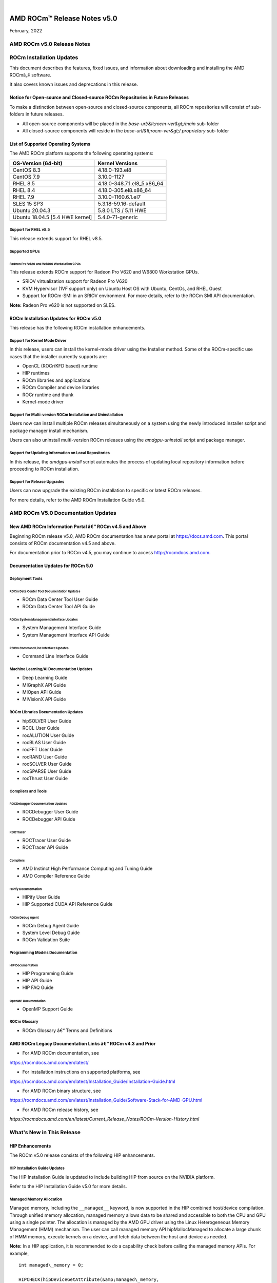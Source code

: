 .. image:: Currrent_Release_Notes/amdblack.jpg

|

================================
AMD ROCm™ Release Notes v5.0
================================
February, 2022


AMD ROCm v5.0 Release Notes
============================

ROCm Installation Updates
=========================

This document describes the features, fixed issues, and information
about downloading and installing the AMD ROCmâ„¢ software.

It also covers known issues and deprecations in this release.

Notice for Open-source and Closed-source ROCm Repositories in Future Releases
-----------------------------------------------------------------------------

To make a distinction between open-source and closed-source components,
all ROCm repositories will consist of sub-folders in future releases.

-  All open-source components will be placed in the
   *base-url/&lt;rocm-ver&gt;/main* sub-folder
-  All closed-source components will reside in the
   *base-url/&lt;rocm-ver&gt;/ proprietary* sub-folder

List of Supported Operating Systems
-----------------------------------

The AMD ROCm platform supports the following operating systems:

=============================== ===========================
**OS-Version (64-bit)**         **Kernel Versions**
=============================== ===========================
CentOS 8.3                      4.18.0-193.el8
CentOS 7.9                      3.10.0-1127
RHEL 8.5                        4.18.0-348.7.1.el8_5.x86_64
RHEL 8.4                        4.18.0-305.el8.x86_64
RHEL 7.9                        3.10.0-1160.6.1.el7
SLES 15 SP3                     5.3.18-59.16-default
Ubuntu 20.04.3                  5.8.0 LTS / 5.11 HWE
Ubuntu 18.04.5 [5.4 HWE kernel] 5.4.0-71-generic
=============================== ===========================

Support for RHEL v8.5
~~~~~~~~~~~~~~~~~~~~~

This release extends support for RHEL v8.5.

Supported GPUs
~~~~~~~~~~~~~~

Radeon Pro V620 and W6800 Workstation GPUs
^^^^^^^^^^^^^^^^^^^^^^^^^^^^^^^^^^^^^^^^^^

This release extends ROCm support for Radeon Pro V620 and W6800
Workstation GPUs.

-  SRIOV virtualization support for Radeon Pro V620

-  KVM Hypervisor (1VF support only) on Ubuntu Host OS with Ubuntu,
   CentOs, and RHEL Guest

-  Support for ROCm-SMI in an SRIOV environment. For more details, refer
   to the ROCm SMI API documentation.

**Note:** Radeon Pro v620 is not supported on SLES.

ROCm Installation Updates for ROCm v5.0
---------------------------------------

This release has the following ROCm installation enhancements.

Support for Kernel Mode Driver
~~~~~~~~~~~~~~~~~~~~~~~~~~~~~~

In this release, users can install the kernel-mode driver using the
Installer method. Some of the ROCm-specific use cases that the installer
currently supports are:

-  OpenCL (ROCr/KFD based) runtime
-  HIP runtimes
-  ROCm libraries and applications
-  ROCm Compiler and device libraries
-  ROCr runtime and thunk
-  Kernel-mode driver

Support for Multi-version ROCm Installation and Uninstallation
~~~~~~~~~~~~~~~~~~~~~~~~~~~~~~~~~~~~~~~~~~~~~~~~~~~~~~~~~~~~~~

Users now can install multiple ROCm releases simultaneously on a system
using the newly introduced installer script and package manager install
mechanism.

Users can also uninstall multi-version ROCm releases using the
*amdgpu-uninstall* script and package manager.

Support for Updating Information on Local Repositories
~~~~~~~~~~~~~~~~~~~~~~~~~~~~~~~~~~~~~~~~~~~~~~~~~~~~~~

In this release, the *amdgpu-install* script automates the process of
updating local repository information before proceeding to ROCm
installation.

Support for Release Upgrades
~~~~~~~~~~~~~~~~~~~~~~~~~~~~

Users can now upgrade the existing ROCm installation to specific or
latest ROCm releases.

For more details, refer to the AMD ROCm Installation Guide v5.0.

AMD ROCm V5.0 Documentation Updates
===================================

New AMD ROCm Information Portal â€“ ROCm v4.5 and Above
-----------------------------------------------------

Beginning ROCm release v5.0, AMD ROCm documentation has a new portal at
`https://docs.amd.com <https://docs.amd.com/>`__. This portal consists
of ROCm documentation v4.5 and above.

For documentation prior to ROCm v4.5, you may continue to access
`http://rocmdocs.amd.com <http://rocmdocs.amd.com/>`__.

Documentation Updates for ROCm 5.0
----------------------------------

Deployment Tools
~~~~~~~~~~~~~~~~

ROCm Data Center Tool Documentation Updates
^^^^^^^^^^^^^^^^^^^^^^^^^^^^^^^^^^^^^^^^^^^

-  ROCm Data Center Tool User Guide
-  ROCm Data Center Tool API Guide

ROCm System Management Interface Updates
^^^^^^^^^^^^^^^^^^^^^^^^^^^^^^^^^^^^^^^^

-  System Management Interface Guide
-  System Management Interface API Guide

ROCm Command Line Interface Updates
^^^^^^^^^^^^^^^^^^^^^^^^^^^^^^^^^^^

-  Command Line Interface Guide

Machine Learning/AI Documentation Updates
~~~~~~~~~~~~~~~~~~~~~~~~~~~~~~~~~~~~~~~~~

-  Deep Learning Guide
-  MIGraphX API Guide
-  MIOpen API Guide
-  MIVisionX API Guide

ROCm Libraries Documentation Updates
~~~~~~~~~~~~~~~~~~~~~~~~~~~~~~~~~~~~

-  hipSOLVER User Guide
-  RCCL User Guide
-  rocALUTION User Guide
-  rocBLAS User Guide
-  rocFFT User Guide
-  rocRAND User Guide
-  rocSOLVER User Guide
-  rocSPARSE User Guide
-  rocThrust User Guide

Compilers and Tools
~~~~~~~~~~~~~~~~~~~

ROCDebugger Documentation Updates
^^^^^^^^^^^^^^^^^^^^^^^^^^^^^^^^^

-  ROCDebugger User Guide
-  ROCDebugger API Guide

ROCTracer
^^^^^^^^^

-  ROCTracer User Guide
-  ROCTracer API Guide

Compilers
^^^^^^^^^

-  AMD Instinct High Performance Computing and Tuning Guide
-  AMD Compiler Reference Guide

HIPify Documentation
^^^^^^^^^^^^^^^^^^^^

-  HIPify User Guide
-  HIP Supported CUDA API Reference Guide

ROCm Debug Agent
^^^^^^^^^^^^^^^^

-  ROCm Debug Agent Guide
-  System Level Debug Guide
-  ROCm Validation Suite

Programming Models Documentation
~~~~~~~~~~~~~~~~~~~~~~~~~~~~~~~~

HIP Documentation
^^^^^^^^^^^^^^^^^

-  HIP Programming Guide
-  HIP API Guide
-  HIP FAQ Guide

OpenMP Documentation
^^^^^^^^^^^^^^^^^^^^

-  OpenMP Support Guide

ROCm Glossary
~~~~~~~~~~~~~

-  ROCm Glossary â€“ Terms and Definitions

AMD ROCm Legacy Documentation Links â€“ ROCm v4.3 and Prior
---------------------------------------------------------

-  For AMD ROCm documentation, see

https://rocmdocs.amd.com/en/latest/

-  For installation instructions on supported platforms, see

https://rocmdocs.amd.com/en/latest/Installation_Guide/Installation-Guide.html

-  For AMD ROCm binary structure, see

https://rocmdocs.amd.com/en/latest/Installation_Guide/Software-Stack-for-AMD-GPU.html

-  For AMD ROCm release history, see

*https://rocmdocs.amd.com/en/latest/Current_Release_Notes/ROCm-Version-History.html*

What's New in This Release
==========================

HIP Enhancements
----------------

The ROCm v5.0 release consists of the following HIP enhancements.

HIP Installation Guide Updates
~~~~~~~~~~~~~~~~~~~~~~~~~~~~~~

The HIP Installation Guide is updated to include building HIP from
source on the NVIDIA platform.

Refer to the HIP Installation Guide v5.0 for more details.

Managed Memory Allocation
~~~~~~~~~~~~~~~~~~~~~~~~~

Managed memory, including the ``__managed__`` keyword, is now supported
in the HIP combined host/device compilation. Through unified memory
allocation, managed memory allows data to be shared and accessible to
both the CPU and GPU using a single pointer. The allocation is managed
by the AMD GPU driver using the Linux Heterogeneous Memory Management
(HMM) mechanism. The user can call managed memory API hipMallocManaged
to allocate a large chunk of HMM memory, execute kernels on a device,
and fetch data between the host and device as needed.

**Note:** In a HIP application, it is recommended to do a capability
check before calling the managed memory APIs. For example,

::


   int managed\_memory = 0;

   HIPCHECK(hipDeviceGetAttribute(&amp;managed\_memory,

   hipDeviceAttributeManagedMemory,p\_gpuDevice));

   if (!managed\_memory ) {

   printf (&quot;info: managed memory access not supported on the device %d\n Skipped\n&quot;, p\_gpuDevice);

   }

   else {

   HIPCHECK(hipSetDevice(p\_gpuDevice));

   HIPCHECK(hipMallocManaged(&amp;Hmm, N \* sizeof(T)));

   . . .

   }

**Note:** The managed memory capability check may not be necessary;
however, if HMM is not supported, managed malloc will fall back to using
system memory. Other managed memory API calls will, then, have

Refer to the HIP API documentation for more details on managed memory
APIs.

For the application, see

https://github.com/ROCm-Developer-Tools/HIP/blob/rocm-4.5.x/tests/src/runtimeApi/memory/hipMallocManaged.cpp

New Environment Variable
------------------------

The following new environment variable is added in this release:

+-----------------------+-----------------------+-----------------------+
| **Environment         | **Value**             | **Description**       |
| Variable**            |                       |                       |
+=======================+=======================+=======================+
| **HSA_COOP_CU_COUNT** | 0 or 1 (default is 0) | Some processors       |
|                       |                       | support more CUs than |
|                       |                       | can reliably be used  |
|                       |                       | in a cooperative      |
|                       |                       | dispatch. Setting the |
|                       |                       | environment variable  |
|                       |                       | HSA_COOP_CU_COUNT to  |
|                       |                       | 1 will cause ROCr to  |
|                       |                       | return the correct CU |
|                       |                       | count for cooperative |
|                       |                       | groups through the    |
|                       |                       | HSA_AMD               |
|                       |                       | _AGENT_INFO_COOPERATI |
|                       |                       | VE_COMPUTE_UNIT_COUNT |
|                       |                       | attribute of          |
|                       |                       | hsa_agent_get_info(). |
|                       |                       | Setting               |
|                       |                       | HSA_COOP_CU_COUNT to  |
|                       |                       | other values, or      |
|                       |                       | leaving it unset,     |
|                       |                       | will cause ROCr to    |
|                       |                       | return the same CU    |
|                       |                       | count for the         |
|                       |                       | attributes            |
|                       |                       | HSA_AMD               |
|                       |                       | _AGENT_INFO_COOPERATI |
|                       |                       | VE_COMPUTE_UNIT_COUNT |
|                       |                       | and                   |
|                       |                       | HSA_AMD_AGENT_INF     |
|                       |                       | O_COMPUTE_UNIT_COUNT. |
|                       |                       | Future ROCm releases  |
|                       |                       | will make             |
|                       |                       | HSA_COOP_CU_COUNT=1   |
|                       |                       | the default.          |
+-----------------------+-----------------------+-----------------------+
|                       |                       |                       |
+-----------------------+-----------------------+-----------------------+

ROCm Math and Communication Libraries
-------------------------------------

**Known issues**

Managed memory is not currently supported for clique-based kernels \| \|
**hipCUB** \| **Fixed**

Added missing includes to hipcub.hpp

**Added**

Bfloat16 support to test cases (device_reduce & device_radix_sort)

Device merge sort

Block merge sort

API update to CUB 1.14.0

**Changed**

The SetupNVCC.cmake automatic target selector select all of the
capabalities of all available card for NVIDIA backend. \| \| **rocPRIM**
\| **Fixed**

Enable bfloat16 tests and reduce threshold for bfloat16

Fix device scan limit_size feature

Non-optimized builds no longer trigger local memory limit errors

**Added**

Scan size limit feature

Reduce size limit feature

Transform size limit feature

Add block_load_striped and block_store_striped

Add gather_to_blocked to gather values from other threads into a blocked
arrangement

The block sizes for device merge sorts initial block sort and its merge
steps are now separate in its kernel config

Block sort step supports multiple items per thread

**Changed**

size_limit for scan, reduce and transform can now be set in the config
struct instead of a parameter

Device_scan and device_segmented_scan: inclusive_scan now uses the
input-type as accumulator-type, exclusive_scan uses initial-value-type.
This particularly changes behaviour of small-size input types with
large-size output types (e.g.Â short input, int output).

low-res input with high-res output (e.g.Â float input, double output)

Revert old Fiji workaround, because they solved the issue at compiler
side

Update README cmake minimum version number

Block sort support multiple items per thread

Currently only powers of two block sizes, and items per threads are
supported and only for full blocks

Bumped the minimum required version of CMake to 3.16

**Known issues**

Unit tests may soft hang on MI200 when running in hipMallocManaged mode.

device_segmented_radix_sort, device_scan unit tests failing for HIP on
Windows

ReduceEmptyInput cause random faulire with bfloat16 \|

System Management Interface
---------------------------

Clock Throttling for GPU Events
~~~~~~~~~~~~~~~~~~~~~~~~~~~~~~~

This feature lists GPU events as they occur in real-time and can be used
with *kfdtest* to produce *vm_fault* events for testing.

The command can be called with either " **-e**" or " **â€“showevents**"
like this:

::


     **-e** [EVENT [EVENT ...]], **--showevents** [EVENT [EVENT ...]]  Show event list
     

Where â€œEVENTâ€ is any list combination of ' **VM_FAULT**', '
**THERMAL_THROTTLE**', or ' **GPU_RESET**' and is NOT case sensitive.

**Note:** If no event arguments are passed, all events will be watched
by default.

CLI Commands
^^^^^^^^^^^^

::


   ./rocm-smi --showevents vm\_fault thermal\_throttle gpu\_reset

   =========== ROCm System Management Interface ======================

   ========================== Show Events ============================

   press &#39;q&#39; or &#39;ctrl + c&#39; to quit

   DEVICE          TIME            TYPE            DESCRIPTION

   ========================= End of ROCm SMI Log =====================

   \*run kfdtest in another window to test for vm\_fault events

**Note:** Unlike other rocm-smi CLI commands, this command does not quit
unless specified by the user. Users may press either ' **q**' or '
**ctrl + c**' to quit.

Display XGMI Bandwidth Between Nodes
~~~~~~~~~~~~~~~~~~~~~~~~~~~~~~~~~~~~

The *rsmi_minmax_bandwidth_get* API reads the HW Topology file and
displays bandwidth (min-max) between any two NUMA nodes in a matrix
format.

The Command Line Interface (CLI) command can be called as follows:

::


   ./rocm-smi --shownodesbw

   CLI ---shownodesbw

   usage- We show maximum theoretical xgmi bandwidth between 2 numa nodes

   sample output-

   ================= ROCm System Management Interface ================
    ================= Bandwidth ===================================
    GPU0 GPU1 GPU2 GPU3 GPU4 GPU5 GPU6 GPU7
    GPU0 N/A 50000-200000 50000-50000 0-0 0-0 0-0 50000-100000 0-0
    GPU1 50000-200000 N/A 0-0 50000-50000 0-0 50000-50000 0-0 0-0
    GPU2 50000-50000 0-0 N/A 50000-200000 50000-100000 0-0 0-0 0-0
    GPU3 0-0 50000-50000 50000-200000 N/A 0-0 0-0 0-0 50000-50000
    GPU4 0-0 0-0 50000-100000 0-0 N/A 50000-200000 50000-50000 0-0
    GPU5 0-0 50000-50000 0-0 0-0 50000-200000 N/A 0-0 50000-50000
    GPU6 50000-100000 0-0 0-0 0-0 50000-50000 0-0 N/A 50000-200000
    GPU7 0-0 0-0 0-0 50000-50000 0-0 50000-50000 50000-200000 N/A
    Format: min-max; Units: mps
    

**Note:**\ â€œ0-0â€ min-max bandwidth indicates devices are not connected
directly.

P2P Connection Status
~~~~~~~~~~~~~~~~~~~~~

The *rsmi_is_p2p_accessible* API returns â€œTrueâ€ if P2P can be
implemented between two nodes, and returns â€œFalseâ€ if P2P cannot be
implemented between the two nodes.

The Command Line Interface command can be called as follows:

::


   ./rocm-smi â€“showtopoaccess

   Sample Output:

   ./rocm-smi --showtopoaccess

   ====================== ROCm System Management Interface =======================

   ==================== Link accessibility between two GPUs ======================

   GPU0 GPU1

   GPU0 True True

   GPU1 True True

   ============================= End of ROCm SMI Log ============================

   # Breaking Changes

   ## Runtime Breaking Change

   Re-ordering of the enumerated type in hip\_runtime\_api.h to better match NV.  See below for the difference in enumerated types.

   ROCm software will be affected if any of the defined enums listed below are used in the code.  Applications built with ROCm v5.0 enumerated types will work with a ROCm 4.5.2 driver. However, an undefined behavior error will occur with a ROCm v4.5.2 application that uses these enumerated types with a ROCm 5.0 runtime.

   typedef enum hipDeviceAttribute\_t {

   - hipDeviceAttributeMaxThreadsPerBlock, ///\&lt; Maximum number of threads per block.

   - hipDeviceAttributeMaxBlockDimX, ///\&lt; Maximum x-dimension of a block.

   - hipDeviceAttributeMaxBlockDimY, ///\&lt; Maximum y-dimension of a block.

   - hipDeviceAttributeMaxBlockDimZ, ///\&lt; Maximum z-dimension of a block.

   - hipDeviceAttributeMaxGridDimX, ///\&lt; Maximum x-dimension of a grid.

   - hipDeviceAttributeMaxGridDimY, ///\&lt; Maximum y-dimension of a grid.

   - hipDeviceAttributeMaxGridDimZ, ///\&lt; Maximum z-dimension of a grid.

   - hipDeviceAttributeMaxSharedMemoryPerBlock, ///\&lt; Maximum shared memory available per block in

   - ///\&lt; bytes.

   - hipDeviceAttributeTotalConstantMemory, ///\&lt; Constant memory size in bytes.

   - hipDeviceAttributeWarpSize, ///\&lt; Warp size in threads.

   - hipDeviceAttributeMaxRegistersPerBlock, ///\&lt; Maximum number of 32-bit registers available to a

   - ///\&lt; thread block. This number is shared by all thread

   - ///\&lt; blocks simultaneously resident on a

   - ///\&lt; multiprocessor.

   - hipDeviceAttributeClockRate, ///\&lt; Peak clock frequency in kilohertz.

   - hipDeviceAttributeMemoryClockRate, ///\&lt; Peak memory clock frequency in kilohertz.

   - hipDeviceAttributeMemoryBusWidth, ///\&lt; Global memory bus width in bits.

   - hipDeviceAttributeMultiprocessorCount, ///\&lt; Number of multiprocessors on the device.

   - hipDeviceAttributeComputeMode, ///\&lt; Compute mode that device is currently in.

   - hipDeviceAttributeL2CacheSize, ///\&lt; Size of L2 cache in bytes. 0 if the device doesn&#39;t have L2

   - ///\&lt; cache.

   - hipDeviceAttributeMaxThreadsPerMultiProcessor, ///\&lt; Maximum resident threads per

   - ///\&lt; multiprocessor.

   - hipDeviceAttributeComputeCapabilityMajor, ///\&lt; Major compute capability version number.

   - hipDeviceAttributeComputeCapabilityMinor, ///\&lt; Minor compute capability version number.

   - hipDeviceAttributeConcurrentKernels, ///\&lt; Device can possibly execute multiple kernels

   - ///\&lt; concurrently.

   - hipDeviceAttributePciBusId, ///\&lt; PCI Bus ID.

   - hipDeviceAttributePciDeviceId, ///\&lt; PCI Device ID.

   - hipDeviceAttributeMaxSharedMemoryPerMultiprocessor, ///\&lt; Maximum Shared Memory Per

   - ///\&lt; Multiprocessor.

   - hipDeviceAttributeIsMultiGpuBoard, ///\&lt; Multiple GPU devices.

   - hipDeviceAttributeIntegrated, ///\&lt; iGPU

   - hipDeviceAttributeCooperativeLaunch, ///\&lt; Support cooperative launch

   - hipDeviceAttributeCooperativeMultiDeviceLaunch, ///\&lt; Support cooperative launch on multiple devices

   - hipDeviceAttributeMaxTexture1DWidth, ///\&lt; Maximum number of elements in 1D images

   - hipDeviceAttributeMaxTexture2DWidth, ///\&lt; Maximum dimension width of 2D images in image elements

   - hipDeviceAttributeMaxTexture2DHeight, ///\&lt; Maximum dimension height of 2D images in image elements

   - hipDeviceAttributeMaxTexture3DWidth, ///\&lt; Maximum dimension width of 3D images in image elements

   - hipDeviceAttributeMaxTexture3DHeight, ///\&lt; Maximum dimensions height of 3D images in image elements

   - hipDeviceAttributeMaxTexture3DDepth, ///\&lt; Maximum dimensions depth of 3D images in image elements

   + hipDeviceAttributeCudaCompatibleBegin = 0,

   - hipDeviceAttributeHdpMemFlushCntl, ///\&lt; Address of the HDP\_MEM\_COHERENCY\_FLUSH\_CNTL register

   - hipDeviceAttributeHdpRegFlushCntl, ///\&lt; Address of the HDP\_REG\_COHERENCY\_FLUSH\_CNTL register

   + hipDeviceAttributeEccEnabled = hipDeviceAttributeCudaCompatibleBegin, ///\&lt; Whether ECC support is enabled.

   + hipDeviceAttributeAccessPolicyMaxWindowSize, ///\&lt; Cuda only. The maximum size of the window policy in bytes.

   + hipDeviceAttributeAsyncEngineCount, ///\&lt; Cuda only. Asynchronous engines number.

   + hipDeviceAttributeCanMapHostMemory, ///\&lt; Whether host memory can be mapped into device address space

   + hipDeviceAttributeCanUseHostPointerForRegisteredMem,///\&lt; Cuda only. Device can access host registered memory

   + ///\&lt; at the same virtual address as the CPU

   + hipDeviceAttributeClockRate, ///\&lt; Peak clock frequency in kilohertz.

   + hipDeviceAttributeComputeMode, ///\&lt; Compute mode that device is currently in.

   + hipDeviceAttributeComputePreemptionSupported, ///\&lt; Cuda only. Device supports Compute Preemption.

   + hipDeviceAttributeConcurrentKernels, ///\&lt; Device can possibly execute multiple kernels concurrently.

   + hipDeviceAttributeConcurrentManagedAccess, ///\&lt; Device can coherently access managed memory concurrently with the CPU

   + hipDeviceAttributeCooperativeLaunch, ///\&lt; Support cooperative launch

   + hipDeviceAttributeCooperativeMultiDeviceLaunch, ///\&lt; Support cooperative launch on multiple devices

   + hipDeviceAttributeDeviceOverlap, ///\&lt; Cuda only. Device can concurrently copy memory and execute a kernel.

   + ///\&lt; Deprecated. Use instead asyncEngineCount.

   + hipDeviceAttributeDirectManagedMemAccessFromHost, ///\&lt; Host can directly access managed memory on

   + ///\&lt; the device without migration

   + hipDeviceAttributeGlobalL1CacheSupported, ///\&lt; Cuda only. Device supports caching globals in L1

   + hipDeviceAttributeHostNativeAtomicSupported, ///\&lt; Cuda only. Link between the device and the host supports native atomic operations

   + hipDeviceAttributeIntegrated, ///\&lt; Device is integrated GPU

   + hipDeviceAttributeIsMultiGpuBoard, ///\&lt; Multiple GPU devices.

   + hipDeviceAttributeKernelExecTimeout, ///\&lt; Run time limit for kernels executed on the device

   + hipDeviceAttributeL2CacheSize, ///\&lt; Size of L2 cache in bytes. 0 if the device doesn&#39;t have L2 cache.

   + hipDeviceAttributeLocalL1CacheSupported, ///\&lt; caching locals in L1 is supported

   + hipDeviceAttributeLuid, ///\&lt; Cuda only. 8-byte locally unique identifier in 8 bytes. Undefined on TCC and non-Windows platforms

   + hipDeviceAttributeLuidDeviceNodeMask, ///\&lt; Cuda only. Luid device node mask. Undefined on TCC and non-Windows platforms

   + hipDeviceAttributeComputeCapabilityMajor, ///\&lt; Major compute capability version number.

   + hipDeviceAttributeManagedMemory, ///\&lt; Device supports allocating managed memory on this system

   + hipDeviceAttributeMaxBlocksPerMultiProcessor, ///\&lt; Cuda only. Max block size per multiprocessor

   + hipDeviceAttributeMaxBlockDimX, ///\&lt; Max block size in width.

   + hipDeviceAttributeMaxBlockDimY, ///\&lt; Max block size in height.

   + hipDeviceAttributeMaxBlockDimZ, ///\&lt; Max block size in depth.

   + hipDeviceAttributeMaxGridDimX, ///\&lt; Max grid size in width.

   + hipDeviceAttributeMaxGridDimY, ///\&lt; Max grid size in height.

   + hipDeviceAttributeMaxGridDimZ, ///\&lt; Max grid size in depth.

   + hipDeviceAttributeMaxSurface1D, ///\&lt; Maximum size of 1D surface.

   + hipDeviceAttributeMaxSurface1DLayered, ///\&lt; Cuda only. Maximum dimensions of 1D layered surface.

   + hipDeviceAttributeMaxSurface2D, ///\&lt; Maximum dimension (width, height) of 2D surface.

   + hipDeviceAttributeMaxSurface2DLayered, ///\&lt; Cuda only. Maximum dimensions of 2D layered surface.

   + hipDeviceAttributeMaxSurface3D, ///\&lt; Maximum dimension (width, height, depth) of 3D surface.

   + hipDeviceAttributeMaxSurfaceCubemap, ///\&lt; Cuda only. Maximum dimensions of Cubemap surface.

   + hipDeviceAttributeMaxSurfaceCubemapLayered, ///\&lt; Cuda only. Maximum dimension of Cubemap layered surface.

   + hipDeviceAttributeMaxTexture1DWidth, ///\&lt; Maximum size of 1D texture.

   + hipDeviceAttributeMaxTexture1DLayered, ///\&lt; Cuda only. Maximum dimensions of 1D layered texture.

   + hipDeviceAttributeMaxTexture1DLinear, ///\&lt; Maximum number of elements allocatable in a 1D linear texture.

   + ///\&lt; Use cudaDeviceGetTexture1DLinearMaxWidth() instead on Cuda.

   + hipDeviceAttributeMaxTexture1DMipmap, ///\&lt; Cuda only. Maximum size of 1D mipmapped texture.

   + hipDeviceAttributeMaxTexture2DWidth, ///\&lt; Maximum dimension width of 2D texture.

   + hipDeviceAttributeMaxTexture2DHeight, ///\&lt; Maximum dimension hight of 2D texture.

   + hipDeviceAttributeMaxTexture2DGather, ///\&lt; Cuda only. Maximum dimensions of 2D texture if gather operations performed.

   + hipDeviceAttributeMaxTexture2DLayered, ///\&lt; Cuda only. Maximum dimensions of 2D layered texture.

   + hipDeviceAttributeMaxTexture2DLinear, ///\&lt; Cuda only. Maximum dimensions (width, height, pitch) of 2D textures bound to pitched memory.

   + hipDeviceAttributeMaxTexture2DMipmap, ///\&lt; Cuda only. Maximum dimensions of 2D mipmapped texture.

   + hipDeviceAttributeMaxTexture3DWidth, ///\&lt; Maximum dimension width of 3D texture.

   + hipDeviceAttributeMaxTexture3DHeight, ///\&lt; Maximum dimension height of 3D texture.

   + hipDeviceAttributeMaxTexture3DDepth, ///\&lt; Maximum dimension depth of 3D texture.

   + hipDeviceAttributeMaxTexture3DAlt, ///\&lt; Cuda only. Maximum dimensions of alternate 3D texture.

   + hipDeviceAttributeMaxTextureCubemap, ///\&lt; Cuda only. Maximum dimensions of Cubemap texture

   + hipDeviceAttributeMaxTextureCubemapLayered, ///\&lt; Cuda only. Maximum dimensions of Cubemap layered texture.

   + hipDeviceAttributeMaxThreadsDim, ///\&lt; Maximum dimension of a block

   + hipDeviceAttributeMaxThreadsPerBlock, ///\&lt; Maximum number of threads per block.

   + hipDeviceAttributeMaxThreadsPerMultiProcessor, ///\&lt; Maximum resident threads per multiprocessor.

   + hipDeviceAttributeMaxPitch, ///\&lt; Maximum pitch in bytes allowed by memory copies

   + hipDeviceAttributeMemoryBusWidth, ///\&lt; Global memory bus width in bits.

   + hipDeviceAttributeMemoryClockRate, ///\&lt; Peak memory clock frequency in kilohertz.

   + hipDeviceAttributeComputeCapabilityMinor, ///\&lt; Minor compute capability version number.

   + hipDeviceAttributeMultiGpuBoardGroupID, ///\&lt; Cuda only. Unique ID of device group on the same multi-GPU board

   + hipDeviceAttributeMultiprocessorCount, ///\&lt; Number of multiprocessors on the device.

   + hipDeviceAttributeName, ///\&lt; Device name.

   + hipDeviceAttributePageableMemoryAccess, ///\&lt; Device supports coherently accessing pageable memory

   + ///\&lt; without calling hipHostRegister on it

   + hipDeviceAttributePageableMemoryAccessUsesHostPageTables, ///\&lt; Device accesses pageable memory via the host&#39;s page tables

   + hipDeviceAttributePciBusId, ///\&lt; PCI Bus ID.

   + hipDeviceAttributePciDeviceId, ///\&lt; PCI Device ID.

   + hipDeviceAttributePciDomainID, ///\&lt; PCI Domain ID.

   + hipDeviceAttributePersistingL2CacheMaxSize, ///\&lt; Cuda11 only. Maximum l2 persisting lines capacity in bytes

   + hipDeviceAttributeMaxRegistersPerBlock, ///\&lt; 32-bit registers available to a thread block. This number is shared

   + ///\&lt; by all thread blocks simultaneously resident on a multiprocessor.

   + hipDeviceAttributeMaxRegistersPerMultiprocessor, ///\&lt; 32-bit registers available per block.

   + hipDeviceAttributeReservedSharedMemPerBlock, ///\&lt; Cuda11 only. Shared memory reserved by CUDA driver per block.

   + hipDeviceAttributeMaxSharedMemoryPerBlock, ///\&lt; Maximum shared memory available per block in bytes.

   + hipDeviceAttributeSharedMemPerBlockOptin, ///\&lt; Cuda only. Maximum shared memory per block usable by special opt in.

   + hipDeviceAttributeSharedMemPerMultiprocessor, ///\&lt; Cuda only. Shared memory available per multiprocessor.

   + hipDeviceAttributeSingleToDoublePrecisionPerfRatio, ///\&lt; Cuda only. Performance ratio of single precision to double precision.

   + hipDeviceAttributeStreamPrioritiesSupported, ///\&lt; Cuda only. Whether to support stream priorities.

   + hipDeviceAttributeSurfaceAlignment, ///\&lt; Cuda only. Alignment requirement for surfaces

   + hipDeviceAttributeTccDriver, ///\&lt; Cuda only. Whether device is a Tesla device using TCC driver

   + hipDeviceAttributeTextureAlignment, ///\&lt; Alignment requirement for textures

   + hipDeviceAttributeTexturePitchAlignment, ///\&lt; Pitch alignment requirement for 2D texture references bound to pitched memory;

   + hipDeviceAttributeTotalConstantMemory, ///\&lt; Constant memory size in bytes.

   + hipDeviceAttributeTotalGlobalMem, ///\&lt; Global memory available on devicice.

   + hipDeviceAttributeUnifiedAddressing, ///\&lt; Cuda only. An unified address space shared with the host.

   + hipDeviceAttributeUuid, ///\&lt; Cuda only. Unique ID in 16 byte.

   + hipDeviceAttributeWarpSize, ///\&lt; Warp size in threads.

   - hipDeviceAttributeMaxPitch, ///\&lt; Maximum pitch in bytes allowed by memory copies

   - hipDeviceAttributeTextureAlignment, ///\&lt;Alignment requirement for textures

   - hipDeviceAttributeTexturePitchAlignment, ///\&lt;Pitch alignment requirement for 2D texture references bound to pitched memory;

   - hipDeviceAttributeKernelExecTimeout, ///\&lt;Run time limit for kernels executed on the device

   - hipDeviceAttributeCanMapHostMemory, ///\&lt;Device can map host memory into device address space

   - hipDeviceAttributeEccEnabled, ///\&lt;Device has ECC support enabled

   + hipDeviceAttributeCudaCompatibleEnd = 9999,

   + hipDeviceAttributeAmdSpecificBegin = 10000,

   - hipDeviceAttributeCooperativeMultiDeviceUnmatchedFunc, ///\&lt; Supports cooperative launch on multiple

   - ///devices with unmatched functions

   - hipDeviceAttributeCooperativeMultiDeviceUnmatchedGridDim, ///\&lt; Supports cooperative launch on multiple

   - ///devices with unmatched grid dimensions

   - hipDeviceAttributeCooperativeMultiDeviceUnmatchedBlockDim, ///\&lt; Supports cooperative launch on multiple

   - ///devices with unmatched block dimensions

   - hipDeviceAttributeCooperativeMultiDeviceUnmatchedSharedMem, ///\&lt; Supports cooperative launch on multiple

   - ///devices with unmatched shared memories

   - hipDeviceAttributeAsicRevision, ///\&lt; Revision of the GPU in this device

   - hipDeviceAttributeManagedMemory, ///\&lt; Device supports allocating managed memory on this system

   - hipDeviceAttributeDirectManagedMemAccessFromHost, ///\&lt; Host can directly access managed memory on

   - /// the device without migration

   - hipDeviceAttributeConcurrentManagedAccess, ///\&lt; Device can coherently access managed memory

   - /// concurrently with the CPU

   - hipDeviceAttributePageableMemoryAccess, ///\&lt; Device supports coherently accessing pageable memory

   - /// without calling hipHostRegister on it

   - hipDeviceAttributePageableMemoryAccessUsesHostPageTables, ///\&lt; Device accesses pageable memory via

   - /// the host&#39;s page tables

   - hipDeviceAttributeCanUseStreamWaitValue ///\&lt; &#39;1&#39; if Device supports hipStreamWaitValue32() and

   - ///\&lt; hipStreamWaitValue64() , &#39;0&#39; otherwise.

   + hipDeviceAttributeClockInstructionRate = hipDeviceAttributeAmdSpecificBegin, ///\&lt; Frequency in khz of the timer used by the device-side &quot;clock\*&quot;

   + hipDeviceAttributeArch, ///\&lt; Device architecture

   + hipDeviceAttributeMaxSharedMemoryPerMultiprocessor, ///\&lt; Maximum Shared Memory PerMultiprocessor.

   + hipDeviceAttributeGcnArch, ///\&lt; Device gcn architecture

   + hipDeviceAttributeGcnArchName, ///\&lt; Device gcnArch name in 256 bytes

   + hipDeviceAttributeHdpMemFlushCntl, ///\&lt; Address of the HDP\_MEM\_COHERENCY\_FLUSH\_CNTL register

   + hipDeviceAttributeHdpRegFlushCntl, ///\&lt; Address of the HDP\_REG\_COHERENCY\_FLUSH\_CNTL register

   + hipDeviceAttributeCooperativeMultiDeviceUnmatchedFunc, ///\&lt; Supports cooperative launch on multiple

   + ///\&lt; devices with unmatched functions

   + hipDeviceAttributeCooperativeMultiDeviceUnmatchedGridDim, ///\&lt; Supports cooperative launch on multiple

   + ///\&lt; devices with unmatched grid dimensions

   + hipDeviceAttributeCooperativeMultiDeviceUnmatchedBlockDim, ///\&lt; Supports cooperative launch on multiple

   + ///\&lt; devices with unmatched block dimensions

   + hipDeviceAttributeCooperativeMultiDeviceUnmatchedSharedMem, ///\&lt; Supports cooperative launch on multiple

   + ///\&lt; devices with unmatched shared memories

   + hipDeviceAttributeIsLargeBar, ///\&lt; Whether it is LargeBar

   + hipDeviceAttributeAsicRevision, ///\&lt; Revision of the GPU in this device

   + hipDeviceAttributeCanUseStreamWaitValue, ///\&lt; &#39;1&#39; if Device supports hipStreamWaitValue32() and

   + ///\&lt; hipStreamWaitValue64() , &#39;0&#39; otherwise.

   + hipDeviceAttributeAmdSpecificEnd = 19999,

   + hipDeviceAttributeVendorSpecificBegin = 20000,

   + // Extended attributes for vendors

   } hipDeviceAttribute\_t;

   enum hipComputeMode {

Known Issues in This Release
============================

Incorrect dGPU Behavior When Using AMDVBFlash Tool
--------------------------------------------------

The AMDVBFlash tool, used for flashing the VBIOS image to dGPU, does not
communicate with the ROM Controller specifically when the driver is
present. This is because the driver, as part of its runtime power
management feature, puts the dGPU to a sleep state.

As a workaround, users can run *amdgpu.runpm=0*, which temporarily
disables the runtime power management feature from the driver and
dynamically changes some power control-related sysfs files.

Issue with START Timestamp in ROCProfiler
-----------------------------------------

Users may encounter an issue with the enabled timestamp functionality
for monitoring one or multiple counters. ROCProfiler outputs the
following four timestamps for each kernel:

-  Dispatch
-  Start
-  End
-  Complete

**Issue**

This defect is related to the Start timestamp functionality, which
incorrectly shows an earlier time than the Dispatch timestamp.

To reproduce the issue,

1. Enable timing using the *â€“timestamp on* flag_.\_
2. Use the *-i* option with the input filename that contains the name of
   the counter(s) to monitor.
3. Run the program.
4. Check the output result file.

**Current behavior**

BeginNS is lower than DispatchNS, which is incorrect.

**Expected behavior**

The correct order is:

*Dispatch &lt; Start &lt; End &lt; Complete*

Users cannot use ROCProfiler to measure the time spent on each kernel
because of the incorrect timestamp with counter collection enabled.

**Recommended Workaround**

Users are recommended to collect kernel execution timestamps without
monitoring counters, as follows:

1. â€‹Enable timing using the *â€“timestamp on* flag, and run the
   application.
2. Rerun the application using the *-i* option with the input filename
   that contains the name of the counter(s) to monitor, and save this to
   a different output file using the *-o* flag.
3. Check the output result file from step 1.
4. The order of timestamps correctly displays as:

*DispathNS &lt; BeginNS &lt; EndNS &lt; CompleteNS*

1. Users can find the values of the collected counters in the output
   file generated in step 2.

.. _radeon-pro-v620-and-w6800-workstation-gpus-1:

Radeon Pro V620 and W6800 Workstation GPUs
------------------------------------------

No Support for SMI and ROCDebugger on SRIOV
~~~~~~~~~~~~~~~~~~~~~~~~~~~~~~~~~~~~~~~~~~~

System Management Interface (SMI) and ROCDebugger are not supported in
the SRIOV environment on any GPU. For more information, refer to the
Systems Management Interface documentation.

Deprecations and Warnings in This Release
=========================================

ROCm Libraries Changes â€“ Deprecations and Deprecation Removal
-------------------------------------------------------------

-  The hipFFT.h header is now provided only by the hipFFT package. Up to
   ROCm 5.0, users would get hipFFT.h in the rocFFT package too.
-  The GlobalPairwiseAMG class is now entirely removed, users should use
   the PairwiseAMG class instead.
-  The rocsparse_spmm signature in 5.0 was changed to match that of
   rocsparse_spmm_ex. In 5.0, rocsparse_spmm_ex is still present, but
   deprecated. Signature diff for rocsparse_spmm

*rocsparse_spmm in 5.0*
~~~~~~~~~~~~~~~~~~~~~~~

rocsparse_status rocsparse_spmm(rocsparse_handle handle,

::

                               rocsparse\_operation         trans\_A,

                               rocsparse\_operation         trans\_B,

                               const void\*                 alpha,

                               const rocsparse\_spmat\_descr mat\_A,

                               const rocsparse\_dnmat\_descr mat\_B,

                               const void\*                 beta,

                               const rocsparse\_dnmat\_descr mat\_C,

                               rocsparse\_datatype          compute\_type,

                               rocsparse\_spmm\_alg          alg,

                               rocsparse\_spmm\_stage        stage,

                               size\_t\*                     buffer\_size,

                               void\*                       temp\_buffer);

*rocSPARSE_spmm in 4.0*
~~~~~~~~~~~~~~~~~~~~~~~

rocsparse_status rocsparse_spmm(rocsparse_handle handle,

::

                               rocsparse\_operation         trans\_A,

                               rocsparse\_operation         trans\_B,

                               const void\*                 alpha,

                               const rocsparse\_spmat\_descr mat\_A,

                               const rocsparse\_dnmat\_descr mat\_B,

                               const void\*                 beta,

                               const rocsparse\_dnmat\_descr mat\_C,

                               rocsparse\_datatype          compute\_type,

                               rocsparse\_spmm\_alg          alg,

                               size\_t\*                     buffer\_size,

                               void\*                       temp\_buffer);

HIP API Deprecations and Warnings
---------------------------------

Warning - Arithmetic Operators of HIP Complex and Vector Types
~~~~~~~~~~~~~~~~~~~~~~~~~~~~~~~~~~~~~~~~~~~~~~~~~~~~~~~~~~~~~~

In this release, arithmetic operators of HIP complex and vector types
are deprecated.

-  As alternatives to arithmetic operators of HIP complex types, users
   can use arithmetic operators of std::complex types.
-  As alternatives to arithmetic operators of HIP vector types, users
   can use the operators of the native clang vector type associated with
   the data member of HIP vector types.

During the deprecation, two macros_HIP_ENABLE_COMPLEX_OPERATORS
and_HIP_ENABLE_VECTOR_OPERATORS are provided to allow users to
conditionally enable arithmetic operators of HIP complex or vector
types.

Note, the two macros are mutually exclusive and, by default, set to
*Off*.

The arithmetic operators of HIP complex and vector types will be removed
in a future release.

Refer to the HIP API Guide for more information.

Refactor of HIPCC/HIPCONFIG
~~~~~~~~~~~~~~~~~~~~~~~~~~~

In prior ROCm releases, by default, the hipcc/hipconfig Perl scripts
were used to identify and set target compiler options, target platform,
compiler, and runtime appropriately.

In ROCm v5.0, hipcc.bin and hipconfig.bin have been added as the
compiled binary implementations of the hipcc and hipconfig. These new
binaries are currently a work-in-progress, considered, and marked as
experimental. ROCm plans to fully transition to hipcc.bin and
hipconfig.bin in the a future ROCm release. The existing hipcc and
hipconfig Perl scripts are renamed to hipcc.pl and hipconfig.pl
respectively. New top-level hipcc and hipconfig Perl scripts are
created, which can switch between the Perl script or the compiled binary
based on the environment variable HIPCC_USE_PERL_SCRIPT.

In ROCm 5.0, by default, this environment variable is set to use hipcc
and hipconfig through the Perl scripts.

Subsequently, Perl scripts will no longer be available in ROCm in a
future release.

Warning - Compiler-Generated Code Object Version 4 Deprecation
--------------------------------------------------------------

Support for loading compiler-generated code object version 4 will be
deprecated in a future release with no release announcement and replaced
with code object 5 as the default version.

The current default is code object version 4.

Warning - MIOpenTensile Deprecation
-----------------------------------

MIOpenTensile will be deprecated in a future release.

Hardware and Software Support
=============================

ROCm is focused on using AMD GPUs to accelerate computational tasks such
as machine learning, engineering workloads, and scientific computing. In
order to focus our development efforts on these domains of interest,
ROCm supports a targeted set of hardware configurations which are
detailed further in this section.

**Note:** The AMD ROCmâ„¢ open software platform is a compute stack for
headless system deployments. GUI-based software applications are
currently not supported.

.. _supported-gpus-1:

Supported GPUs
--------------

Because the ROCm Platform has a focus on particular computational
domains, we offer official support for a selection of AMD GPUs that are
designed to offer good performance and price in these domains.

**Note:** The integrated GPUs of Ryzen are not officially supported
targets for ROCm.

ROCm officially supports AMD GPUs that use following chips:

-  GFX9 GPUs

   -  â€œVega 10â€ chips, such as on the AMD Radeon RX Vega 64 and Radeon
      Instinct MI25

   -  â€œVega 7nmâ€ chips, such as on the Radeon Instinct MI50, Radeon
      Instinct MI60 or AMD Radeon VII, Radeon Pro VII

-  CDNA GPUs

   -  MI100 chips such as on the AMD Instinctâ„¢ MI100

ROCm is a collection of software ranging from drivers and runtimes to
libraries and developer tools. Some of this software may work with more
GPUs than the â€œofficially supportedâ€ list above, though AMD does not
make any official claims of support for these devices on the ROCm
software platform.

The following list of GPUs are enabled in the ROCm software, though full
support is not guaranteed:

-  GFX8 GPUs

   -  â€œPolaris 11â€ chips, such as on the AMD Radeon RX 570 and Radeon
      Pro WX 4100
   -  â€œPolaris 12â€ chips, such as on the AMD Radeon RX 550 and Radeon RX
      540

-  GFX7 GPUs

   -  â€œHawaiiâ€ chips, such as the AMD Radeon R9 390X and FirePro W9100

As described in the next section, GFX8 GPUs require PCI Express 3.0
(PCIe 3.0) with support for PCIe atomics. This requires both CPU and
motherboard support. GFX9 GPUs require PCIe 3.0 with support for PCIe
atomics by default, but they can operate in most cases without this
capability.

The integrated GPUs in AMD APUs are not officially supported targets for
ROCm. As described `below <#limited-support>`__, â€œCarrizoâ€, â€œBristol
Ridgeâ€, and â€œRaven Ridgeâ€ APUs are enabled in our upstream drivers and
the ROCm OpenCL runtime. However, they are not enabled in the HIP
runtime, and may not work due to motherboard or OEM hardware
limitations. As such, they are not yet officially supported targets for
ROCm.

For a more detailed list of hardware support, please see `the following
documentation <https://en.wikipedia.org/wiki/List_of_AMD_graphics_processing_units>`__.

Supported CPUs
--------------

As described above, GFX8 GPUs require PCIe 3.0 with PCIe atomics in
order to run ROCm. In particular, the CPU and every active PCIe point
between the CPU and GPU require support for PCIe 3.0 and PCIe atomics.
The CPU root must indicate PCIe AtomicOp Completion capabilities and any
intermediate switch must indicate PCIe AtomicOp Routing capabilities.

Current CPUs which support PCIe Gen3 + PCIe Atomics are:

-  AMD Ryzen CPUs
-  The CPUs in AMD Ryzen APUs
-  AMD Ryzen Threadripper CPUs
-  AMD EPYC CPUs
-  Intel Xeon E7 v3 or newer CPUs
-  Intel Xeon E5 v3 or newer CPUs
-  Intel Xeon E3 v3 or newer CPUs
-  Intel Core i7 v4, Core i5 v4, Core i3 v4 or newer CPUs (i.e.Â Haswell
   family or newer)
-  Some Ivy Bridge-E systems

Beginning with ROCm 1.8, GFX9 GPUs (such as Vega 10) no longer require
PCIe atomics. We have similarly opened up more options for number of
PCIe lanes. GFX9 GPUs can now be run on CPUs without PCIe atomics and on
older PCIe generations, such as PCIe 2.0. This is not supported on GPUs
below GFX9, e.g.Â GFX8 cards in the Fiji and Polaris families.

If you are using any PCIe switches in your system, please note that PCIe
Atomics are only supported on some switches, such as Broadcom PLX. When
you install your GPUs, make sure you install them in a PCIe 3.1.0 x16,
x8, x4, or x1 slot attached either directly to the CPUâ€™s Root I/O
controller or via a PCIe switch directly attached to the CPUâ€™s Root I/O
controller.

In our experience, many issues stem from trying to use consumer
motherboards which provide physical x16 connectors that are electrically
connected as e.g.Â PCIe 2.0 x4, PCIe slots connected via the Southbridge
PCIe I/O controller, or PCIe slots connected through a PCIe switch that
does not support PCIe atomics.

If you attempt to run ROCm on a system without proper PCIe atomic
support, you may see an error in the kernel log (``dmesg``):

::

   kfd: skipped device 1002:7300, PCI rejects atomics

Experimental support for our Hawaii (GFX7) GPUs (Radeon R9 290, R9 390,
FirePro W9100, S9150, S9170) does not require or take advantage of PCIe
Atomics. However, we still recommend that you use a CPU from the list
provided above for compatibility purposes.

Not supported or limited support under ROCm
-------------------------------------------

Limited support
~~~~~~~~~~~~~~~

-  ROCm 4.x should support PCIe 2.0 enabled CPUs such as the AMD
   Opteron, Phenom, Phenom II, Athlon, Athlon X2, Athlon II and older
   Intel Xeon and Intel Core Architecture and Pentium CPUs. However, we
   have done very limited testing on these configurations, since our
   test farm has been catering to CPUs listed above. This is where we
   need community support. *If you find problems on such setups, please
   report these issues*.
-  Thunderbolt 1, 2, and 3 enabled breakout boxes should now be able to
   work with ROCm. Thunderbolt 1 and 2 are PCIe 2.0 based, and thus are
   only supported with GPUs that do not require PCIe 3.1.0 atomics
   (e.g.Â Vega 10). However, we have done no testing on this
   configuration and would need community support due to limited access
   to this type of equipment.
-  AMD â€œCarrizoâ€ and â€œBristol Ridgeâ€ APUs are enabled to run OpenCL, but
   do not yet support HIP or our libraries built on top of these
   compilers and runtimes.

   -  As of ROCm 2.1, â€œCarrizoâ€ and â€œBristol Ridgeâ€ require the use of
      upstream kernel drivers.
   -  In addition, various â€œCarrizoâ€ and â€œBristol Ridgeâ€ platforms may
      not work due to OEM and ODM choices when it comes to key
      configurations parameters such as inclusion of the required CRAT
      tables and IOMMU configuration parameters in the system BIOS.
   -  Before purchasing such a system for ROCm, please verify that the
      BIOS provides an option for enabling IOMMUv2 and that the system
      BIOS properly exposes the correct CRAT table. Inquire with your
      vendor about the latter.

-  AMD â€œRaven Ridgeâ€ APUs are enabled to run OpenCL, but do not yet
   support HIP or our libraries built on top of these compilers and
   runtimes.

   -  As of ROCm 2.1, â€œRaven Ridgeâ€ requires the use of upstream kernel
      drivers.
   -  In addition, various â€œRaven Ridgeâ€ platforms may not work due to
      OEM and ODM choices when it comes to key configurations parameters
      such as inclusion of the required CRAT tables and IOMMU
      configuration parameters in the system BIOS.
   -  Before purchasing such a system for ROCm, please verify that the
      BIOS provides an option for enabling IOMMUv2 and that the system
      BIOS properly exposes the correct CRAT table. Inquire with your
      vendor about the latter.

Not supported
~~~~~~~~~~~~~

-  â€œTongaâ€, â€œIcelandâ€, â€œVega Mâ€, and â€œVega 12â€ GPUs are not supported.
-  We do not support GFX8-class GPUs (Fiji, Polaris, etc.) on CPUs that
   do not have PCIe 3.0 with PCIe atomics.

   -  As such, we do not support AMD Carrizo and Kaveri APUs as hosts
      for such GPUs.
   -  Thunderbolt 1 and 2 enabled GPUs are not supported by GFX8 GPUs on
      ROCm. Thunderbolt 1 & 2 are based on PCIe 2.0.

In the default ROCm configuration, GFX8 and GFX9 GPUs require PCI
Express 3.0 with PCIe atomics. The ROCm platform leverages these
advanced capabilities to allow features such as user-level submission of
work from the host to the GPU. This includes PCIe atomic Fetch and Add,
Compare and Swap, Unconditional Swap, and AtomicOp Completion.

ROCm support in upstream Linux kernels
--------------------------------------

As of ROCm 1.9.0, the ROCm user-level software is compatible with the
AMD drivers in certain upstream Linux kernels. As such, users have the
option of either using the ROCK kernel driver that are part of AMDâ€™s
ROCm repositories or using the upstream driver and only installing ROCm
user-level utilities from AMDâ€™s ROCm repositories.

These releases of the upstream Linux kernel support the following GPUs
in ROCm: \* 4.17: Fiji, Polaris 10, Polaris 11 \* 4.18: Fiji, Polaris
10, Polaris 11, Vega10 \* 4.20: Fiji, Polaris 10, Polaris 11, Vega10,
Vega 7nm

The upstream driver may be useful for running ROCm software on systems
that are not compatible with the kernel driver available in AMDâ€™s
repositories. For users that have the option of using either AMDâ€™s or
the upstreamed driver, there are various tradeoffs to take into
consideration:

+---+-------------------------------------------------------------+----+
|   | Using AMDâ€™s ``rock-dkms`` package                           | U  |
|   |                                                             | si |
|   |                                                             | ng |
|   |                                                             | t  |
|   |                                                             | he |
|   |                                                             | up |
|   |                                                             | st |
|   |                                                             | re |
|   |                                                             | am |
|   |                                                             | ke |
|   |                                                             | rn |
|   |                                                             | el |
|   |                                                             | dr |
|   |                                                             | iv |
|   |                                                             | er |
+===+=============================================================+====+
| P | More GPU features, and they are enabled earlier             | In |
| r |                                                             | cl |
| o |                                                             | ud |
| s |                                                             | es |
|   |                                                             | t  |
|   |                                                             | he |
|   |                                                             | la |
|   |                                                             | te |
|   |                                                             | st |
|   |                                                             | L  |
|   |                                                             | in |
|   |                                                             | ux |
|   |                                                             | ke |
|   |                                                             | rn |
|   |                                                             | el |
|   |                                                             | fe |
|   |                                                             | at |
|   |                                                             | ur |
|   |                                                             | es |
+---+-------------------------------------------------------------+----+
|   | Tested by AMD on supported distributions                    | M  |
|   |                                                             | ay |
|   |                                                             | wo |
|   |                                                             | rk |
|   |                                                             | on |
|   |                                                             | o  |
|   |                                                             | th |
|   |                                                             | er |
|   |                                                             | d  |
|   |                                                             | is |
|   |                                                             | tr |
|   |                                                             | ib |
|   |                                                             | ut |
|   |                                                             | io |
|   |                                                             | ns |
|   |                                                             | a  |
|   |                                                             | nd |
|   |                                                             | wi |
|   |                                                             | th |
|   |                                                             | cu |
|   |                                                             | st |
|   |                                                             | om |
|   |                                                             | k  |
|   |                                                             | er |
|   |                                                             | ne |
|   |                                                             | ls |
+---+-------------------------------------------------------------+----+
|   | Supported GPUs enabled regardless of kernel version         |    |
+---+-------------------------------------------------------------+----+
|   | Includes the latest GPU firmware                            |    |
+---+-------------------------------------------------------------+----+
| C | May not work on all Linux distributions or versions         | Fe |
| o |                                                             | at |
| n |                                                             | ur |
| s |                                                             | es |
|   |                                                             | a  |
|   |                                                             | nd |
|   |                                                             | ha |
|   |                                                             | rd |
|   |                                                             | wa |
|   |                                                             | re |
|   |                                                             | s  |
|   |                                                             | up |
|   |                                                             | po |
|   |                                                             | rt |
|   |                                                             | va |
|   |                                                             | ri |
|   |                                                             | es |
|   |                                                             | d  |
|   |                                                             | ep |
|   |                                                             | en |
|   |                                                             | di |
|   |                                                             | ng |
|   |                                                             | on |
|   |                                                             | ke |
|   |                                                             | rn |
|   |                                                             | el |
|   |                                                             | v  |
|   |                                                             | er |
|   |                                                             | si |
|   |                                                             | on |
+---+-------------------------------------------------------------+----+
|   | Not currently supported on kernels newer than 5.4           | Li |
|   |                                                             | mi |
|   |                                                             | ts |
|   |                                                             | G  |
|   |                                                             | PU |
|   |                                                             | â€™s |
|   |                                                             | u  |
|   |                                                             | sa |
|   |                                                             | ge |
|   |                                                             | of |
|   |                                                             | sy |
|   |                                                             | st |
|   |                                                             | em |
|   |                                                             | me |
|   |                                                             | mo |
|   |                                                             | ry |
|   |                                                             | to |
|   |                                                             | 3  |
|   |                                                             | /8 |
|   |                                                             | of |
|   |                                                             | sy |
|   |                                                             | st |
|   |                                                             | em |
|   |                                                             | me |
|   |                                                             | mo |
|   |                                                             | ry |
|   |                                                             | (  |
|   |                                                             | be |
|   |                                                             | fo |
|   |                                                             | re |
|   |                                                             | 5  |
|   |                                                             | .6 |
|   |                                                             | ). |
|   |                                                             | F  |
|   |                                                             | or |
|   |                                                             | 5  |
|   |                                                             | .6 |
|   |                                                             | a  |
|   |                                                             | nd |
|   |                                                             | b  |
|   |                                                             | ey |
|   |                                                             | on |
|   |                                                             | d, |
|   |                                                             | bo |
|   |                                                             | th |
|   |                                                             | DK |
|   |                                                             | MS |
|   |                                                             | a  |
|   |                                                             | nd |
|   |                                                             | up |
|   |                                                             | st |
|   |                                                             | re |
|   |                                                             | am |
|   |                                                             | k  |
|   |                                                             | er |
|   |                                                             | ne |
|   |                                                             | ls |
|   |                                                             | a  |
|   |                                                             | ll |
|   |                                                             | ow |
|   |                                                             | u  |
|   |                                                             | se |
|   |                                                             | of |
|   |                                                             | 1  |
|   |                                                             | 5/ |
|   |                                                             | 16 |
|   |                                                             | of |
|   |                                                             | sy |
|   |                                                             | st |
|   |                                                             | em |
|   |                                                             | m  |
|   |                                                             | em |
|   |                                                             | or |
|   |                                                             | y. |
+---+-------------------------------------------------------------+----+
|   |                                                             | I  |
|   |                                                             | PC |
|   |                                                             | a  |
|   |                                                             | nd |
|   |                                                             | RD |
|   |                                                             | MA |
|   |                                                             | ca |
|   |                                                             | pa |
|   |                                                             | bi |
|   |                                                             | li |
|   |                                                             | ti |
|   |                                                             | es |
|   |                                                             | a  |
|   |                                                             | re |
|   |                                                             | n  |
|   |                                                             | ot |
|   |                                                             | y  |
|   |                                                             | et |
|   |                                                             | e  |
|   |                                                             | na |
|   |                                                             | bl |
|   |                                                             | ed |
+---+-------------------------------------------------------------+----+
|   |                                                             | N  |
|   |                                                             | ot |
|   |                                                             | te |
|   |                                                             | st |
|   |                                                             | ed |
|   |                                                             | by |
|   |                                                             | A  |
|   |                                                             | MD |
|   |                                                             | to |
|   |                                                             | t  |
|   |                                                             | he |
|   |                                                             | sa |
|   |                                                             | me |
|   |                                                             | l  |
|   |                                                             | ev |
|   |                                                             | el |
|   |                                                             | as |
|   |                                                             | `  |
|   |                                                             | `r |
|   |                                                             | oc |
|   |                                                             | k- |
|   |                                                             | dk |
|   |                                                             | ms |
|   |                                                             | `` |
|   |                                                             | p  |
|   |                                                             | ac |
|   |                                                             | ka |
|   |                                                             | ge |
+---+-------------------------------------------------------------+----+
|   |                                                             | Do |
|   |                                                             | es |
|   |                                                             | n  |
|   |                                                             | ot |
|   |                                                             | i  |
|   |                                                             | nc |
|   |                                                             | lu |
|   |                                                             | de |
|   |                                                             | mo |
|   |                                                             | st |
|   |                                                             | up |
|   |                                                             | -t |
|   |                                                             | o- |
|   |                                                             | da |
|   |                                                             | te |
|   |                                                             | fi |
|   |                                                             | rm |
|   |                                                             | wa |
|   |                                                             | re |
+---+-------------------------------------------------------------+----+

Disclaimer
==========

The information presented in this document is for informational purposes
only and may contain technical inaccuracies, omissions, and
typographical errors. The information contained herein is subject to
change and may be rendered inaccurate for many reasons, including but
not limited to product and roadmap changes, component and motherboard
versionchanges, new model and/or product releases, product differences
between differing manufacturers, software changes, BIOS flashes,
firmware upgrades, or the like. Any computer system has risks of
security vulnerabilities that cannot be completely prevented or
mitigated.AMD assumes no obligation to update or otherwise correct or
revise this information. However, AMD reserves the right to revise this
information and to make changes from time to time to the content hereof
without obligation of AMD to notify any person of such revisions or
changes.THIS INFORMATION IS PROVIDED â€˜AS IS.â€ AMD MAKES NO
REPRESENTATIONS OR WARRANTIES WITH RESPECT TO THE CONTENTS HEREOF AND
ASSUMES NO RESPONSIBILITY FOR ANY INACCURACIES, ERRORS, OR OMISSIONS
THAT MAY APPEAR IN THIS INFORMATION. AMD SPECIFICALLY DISCLAIMS ANY
IMPLIED WARRANTIES OF NON-INFRINGEMENT, MERCHANTABILITY, OR FITNESS FOR
ANY PARTICULAR PURPOSE. IN NO EVENT WILL AMD BE LIABLE TO ANY PERSON FOR
ANY RELIANCE, DIRECT, INDIRECT, SPECIAL, OR OTHER CONSEQUENTIAL DAMAGES
ARISING FROM THE USE OF ANY INFORMATION CONTAINED HEREIN, EVEN IF AMD IS
EXPRESSLY ADVISED OF THE POSSIBILITY OF SUCH DAMAGES.AMD, the AMD Arrow
logo, and combinations thereof are trademarks of Advanced Micro Devices,
Inc.Other product names used in this publication are for identification
purposes only and may be trademarks of their respective companies.
Â©[2021]Advanced Micro Devices, Inc.All rights reserved.

Third-party Disclaimer
----------------------

Third-party content is licensed to you directly by the third party that
owns the content and is not licensed to you by AMD. ALL LINKED
THIRD-PARTY CONTENT IS PROVIDED â€œAS ISâ€ WITHOUT A WARRANTY OF ANY KIND.
USE OF SUCH THIRD-PARTY CONTENT IS DONE AT YOUR SOLE DISCRETION AND
UNDER NO CIRCUMSTANCES WILL AMD BE LIABLE TO YOU FOR ANY THIRD-PARTY
CONTENT. YOU ASSUME ALL RISK AND ARE SOLELY RESPONSIBLE FOR ANY DAMAGES
THAT MAY ARISE FROM YOUR USE OF THIRD-PARTY CONTENT.
